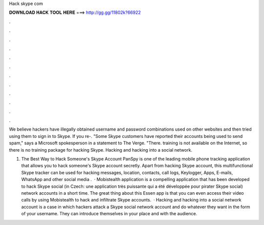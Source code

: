 Hack skype com



𝐃𝐎𝐖𝐍𝐋𝐎𝐀𝐃 𝐇𝐀𝐂𝐊 𝐓𝐎𝐎𝐋 𝐇𝐄𝐑𝐄 ===> http://gg.gg/11802k?66922



.



.



.



.



.



.



.



.



.



.



.



.

We believe hackers have illegally obtained username and password combinations used on other websites and then tried using them to sign in to Skype. If you re-. "Some Skype customers have reported their accounts being used to send spam," says a Microsoft spokesperson in a statement to The Verge. "There. training is not available on the Internet, so there is no training package for hacking Skype. Hacking and hacking into a social network.

1. The Best Way to Hack Someone's Skype Account PanSpy is one of the leading mobile phone tracking application that allows you to hack someone's Skype account secretly. Apart from hacking Skype account, this multifunctional Skype tracker can be used for hacking messages, location, contacts, call logs, Keylogger, Apps, E-mails, WhatsApp and other social media .  · Mobistealth application is a compelling application that has been developed to hack Skype social (in Czech: une application très puissante qui a été développée pour pirater Skype social) network accounts in a short time. The great thing about this Essen app is that you can even access their video calls by using Mobistealth to hack and infiltrate Skype accounts.  · Hacking and hacking into a social network account is a case in which hackers attack a Skype social network account and do whatever they want in the form of your username. They can introduce themselves in your place and with the audience.
